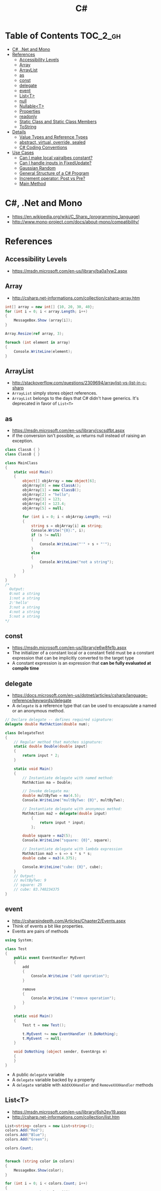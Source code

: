 #+TITLE: C#

* Table of Contents :TOC_2_gh:
 - [[#c-net-and-mono][C#, .Net and Mono]]
 - [[#references][References]]
   - [[#accessibility-levels][Accessibility Levels]]
   - [[#array][Array]]
   - [[#arraylist][ArrayList]]
   - [[#as][as]]
   - [[#const][const]]
   - [[#delegate][delegate]]
   - [[#event][event]]
   - [[#listt][List<T>]]
   - [[#null][null]]
   - [[#nullablet][Nullable<T>]]
   - [[#properties][Properties]]
   - [[#readonly][readonly]]
   - [[#static-class-and-static-class-members][Static Class and Static Class Members]]
   - [[#tostring][ToString]]
 - [[#details][Details]]
   - [[#value-types-and-reference-types][Value Types and Reference Types]]
   - [[#abstract-virtual-override-sealed][abstract, virtual, override, sealed]]
   - [[#c-coding-conventions][C# Coding Conventions]]
 - [[#use-cases][Use Cases]]
   - [[#can-i-make-local-vairalbes-constant][Can I make local vairalbes constant?]]
   - [[#can-i-handle-inputs-in-fixedupdate][Can I handle inputs in FixedUpdate?]]
   - [[#gaussian-random][Gaussian Random]]
   - [[#general-structure-of-a-c-program][General Structure of a C# Program]]
   - [[#increment-operator-post-vs-pre][Increment operator: Post vs Pre?]]
   - [[#main-method][Main Method]]

* C#, .Net and Mono
- https://en.wikipedia.org/wiki/C_Sharp_(programming_language)
- http://www.mono-project.com/docs/about-mono/compatibility/

[[file:img/screenshot_2017-05-02_22-07-04.png]]

* References
** Accessibility Levels
- https://msdn.microsoft.com/en-us/library/ba0a1yw2.aspx

[[file:img/screenshot_2017-05-03_11-10-34.png]]

[[file:img/screenshot_2017-05-03_11-12-35.png]]

** Array
- http://csharp.net-informations.com/collection/csharp-array.htm

#+BEGIN_SRC csharp
  int[] array = new int[] {10, 20, 30, 40};
  for (int i = 0; i < array.Length; i++)
  {
      MessageBox.Show (array[i]);
  }

  Array.Resize(ref array, 3);

  foreach (int element in array)
  {
      Console.WriteLine(element);
  }
#+END_SRC

** ArrayList
- http://stackoverflow.com/questions/2309694/arraylist-vs-list-in-c-sharp
- ~ArrayList~ simply stores object references.
- ~ArrayList~ belongs to the days that C# didn't have generics. It's deprecated in favor of ~List<T>~

** as
- https://msdn.microsoft.com/en-us/library/cscsdfbt.aspx
- if the conversion isn't possible, ~as~ returns null instead of raising an exception.

#+BEGIN_SRC csharp
  class ClassA { }
  class ClassB { }

  class MainClass
  {
      static void Main()
      {
          object[] objArray = new object[6];
          objArray[0] = new ClassA();
          objArray[1] = new ClassB();
          objArray[2] = "hello";
          objArray[3] = 123;
          objArray[4] = 123.4;
          objArray[5] = null;

          for (int i = 0; i < objArray.Length; ++i)
          {
              string s = objArray[i] as string;
              Console.Write("{0}:", i);
              if (s != null)
              {
                  Console.WriteLine("'" + s + "'");
              }
              else
              {
                  Console.WriteLine("not a string");
              }
          }
      }
  }
  /*
    Output:
    0:not a string
    1:not a string
    2:'hello'
    3:not a string
    4:not a string
    5:not a string
  ,*/
#+END_SRC
** const
- https://msdn.microsoft.com/en-us/library/e6w8fe1b.aspx
- The initializer of a constant local or a constant field must be
  a constant expression that can be implicitly converted to the target type
- A constant expression is an expression that *can be fully evaluated at compile time*
** delegate
- https://docs.microsoft.com/en-us/dotnet/articles/csharp/language-reference/keywords/delegate
- A ~delegate~ is a reference type that can be used to encapsulate a named or an anonymous method.

#+BEGIN_SRC csharp
  // Declare delegate -- defines required signature:
  delegate double MathAction(double num);

  class DelegateTest
  {
      // Regular method that matches signature:
      static double Double(double input)
      {
          return input * 2;
      }

      static void Main()
      {
          // Instantiate delegate with named method:
          MathAction ma = Double;

          // Invoke delegate ma:
          double multByTwo = ma(4.5);
          Console.WriteLine("multByTwo: {0}", multByTwo);

          // Instantiate delegate with anonymous method:
          MathAction ma2 = delegate(double input)
              {
                  return input * input;
              };

          double square = ma2(5);
          Console.WriteLine("square: {0}", square);

          // Instantiate delegate with lambda expression
          MathAction ma3 = s => s * s * s;
          double cube = ma3(4.375);

          Console.WriteLine("cube: {0}", cube);
      }
      // Output:
      // multByTwo: 9
      // square: 25
      // cube: 83.740234375
  }
#+END_SRC

** event
- http://csharpindepth.com/Articles/Chapter2/Events.aspx
- Think of events a bit like properties.
- Events are pairs of methods
#+BEGIN_SRC csharp
  using System;

  class Test
  {
      public event EventHandler MyEvent
      {
          add
          {
              Console.WriteLine ("add operation");
          }

          remove
          {
              Console.WriteLine ("remove operation");
          }
      }

      static void Main()
      {
          Test t = new Test();

          t.MyEvent += new EventHandler (t.DoNothing);
          t.MyEvent -= null;
      }

      void DoNothing (object sender, EventArgs e)
      {
      }
  }
#+END_SRC
- A public ~delegate~ variable
- A ~delegate~ variable backed by a property
- A ~delegate~ variable with ~AddXXXHandler~ and ~RemoveXXXHandler~ methods

** List<T>
- https://msdn.microsoft.com/en-us/library/6sh2ey19.aspx
- http://csharp.net-informations.com/collection/list.htm

#+BEGIN_SRC csharp
  List<string> colors = new List<string>();
  colors.Add("Red");
  colors.Add("Blue");
  colors.Add("Green");

  colors.Count;


  foreach (string color in colors)
  {
      MessageBox.Show(color);
  }

  for (int i = 0; i < colors.Count; i++)
  {
      MessageBox.Show(colors[i]);
  }

  colors.Insert(1, "violet");
  colors.Sort();
  colors.Remove("violet");


  if (colors.Contains("Blue"))
  {
      MessageBox.Show("Blue color exist in the list");
  }

  string[] strArr = new string[3];
  strArr[0] = "Red";
  strArr[1] = "Blue";
  strArr[2] = "Green";
  //here to copy array to List
  List<string> arrlist = new List<string>(strArr);

  string combindedString = string.Join(",", colors);

  string[] arr = colors.ToArray();

  arrlist.Clear ();
#+END_SRC

** null
- https://msdn.microsoft.com/en-us/library/dn986595.aspx

#+BEGIN_SRC csharp
  // Traditional null check
  var handler = this.PropertyChanged;
  if (handler != null)
      handler(…)

  // equivalent to, and thread-safe thanks to compiler
  PropertyChanged?.Invoke(e)
#+END_SRC

#+BEGIN_SRC csharp
  int? length = customers?.Length; // null if customers is null
  Customer first = customers?[0];  // null if customers is null
  int? count = customers?[0]?.Orders?.Count();  // null if customers, the first customer, or Orders is null
#+END_SRC

#+BEGIN_SRC csharp
  // The ?? operator is called the null-coalescing operator.
  // It returns the left-hand operand if the operand is not null;
  // otherwise it returns the right hand operand.

  int? x = null;
  // Set y to the value of x if x is NOT null; otherwise,
  // if x = null, set y to -1.
  int y = x ?? -1;
#+END_SRC

** Nullable<T>
- https://msdn.microsoft.com/en-us/library/1t3y8s4s.aspx
- The syntax ~T?~ is shorthand for ~Nullable<T>~,
  where ~T~ is a value type. The two forms are interchangeable.

** Properties
- https://msdn.microsoft.com/en-us/library/w86s7x04.aspx
- https://msdn.microsoft.com/en-us/library/bb384054.aspx
- ~set~ accessor resembles a method whose return type is ~void~.
  It uses an implicit parameter called ~value~

#+BEGIN_SRC csharp
  public class Date
  {
      private int month = 7;  // Backing store

      public int Month
      {
          get
          {
              return month;
          }
          set
          {
              if ((value > 0) && (value < 13))
              {
                  month = value;
              }
          }
      }
    }
#+END_SRC

#+BEGIN_SRC csharp
  // From C# 3.0
  // Auto-Impl Properties for trivial get and set
  public double TotalPurchases { get; set; }
  public string Name { get; set; }
  public int CustomerID { get; set; }

  // From C# 6.0
  public string FirstName { get; set; } = "Jane";
#+END_SRC

** readonly
- https://msdn.microsoft.com/en-us/library/acdd6hb7.aspx
- A ~const~ field can only be initialized at the declaration of the field.
- A ~readonly~ field can be initialized either at the declaration or in a constructor

- readonly *only works on class level*
Also as a consequence of const requiring a literal,
it's inherently static while a readonly field can be either static or instance.

#+BEGIN_SRC csharp
  class Age
  {
      readonly int _year;
      Age(int year)
      {
          _year = year;
      }

      void ChangeYear()
      {
          //_year = 1967; // Compile error if uncommented.
      }
    }
#+END_SRC

** Static Class and Static Class Members
- https://msdn.microsoft.com/en-us/library/79b3xss3.aspx
- https://msdn.microsoft.com/en-us/library/k9x6w0hc.aspx
- http://stackoverflow.com/questions/3681055/is-the-order-of-static-class-initialization-in-c-sharp-deterministic
- C# does not support static local variables
- Static members are initialized
  - before the static member is accessed for the first time
  - before the static constructor, if there is one, is called

#+BEGIN_SRC csharp
  public class Automobile
  {
      public static int NumberOfWheels = 4;
      public static int SizeOfGasTank
      {
          get
          {
              return 15;
          }
      }
      public static void Drive() { }
      public static event EventType RunOutOfGas;

      // Other non-static fields and properties...
  }
#+END_SRC

#+BEGIN_SRC csharp
  class SimpleClass
  {
      // Static variable that must be initialized at run time.
      static readonly long baseline;

      // Static constructor is called at most one time, before any
      // instance constructor is invoked or member is accessed.
      static SimpleClass()
      {
          baseline = DateTime.Now.Ticks;
      }
    }
#+END_SRC

** ToString
- https://msdn.microsoft.com/en-us/library/dwhawy9k.aspx

#+BEGIN_SRC csharp
  float score = 100.12345;
  Debug.Log(score.ToString("F2"));  # Fixed point, prints "100.12"
#+END_SRC

* Details
** Value Types and Reference Types
- https://docs.microsoft.com/en-us/dotnet/articles/csharp/programming-guide/types/index
- https://docs.microsoft.com/en-us/dotnet/articles/csharp/language-reference/keywords/reference-tables-for-types 

[[file:img/screenshot_2017-05-06_11-00-02.png]]

- There are two categories of value types: ~struct~ and ~enum~.
- Assigning one value type variable to another *copies the contained value*.
- Unlike with reference types, you *cannot derive a new type from a value type*.
- However, like reference types, ~structs~ can implement interfaces.
- A type that is defined as a ~class~, ~delegate~, ~array~, or ~interface~ is a reference type.
** abstract, virtual, override, sealed
- https://msdn.microsoft.com/en-us/library/6tcf2h8w.aspx
- http://stackoverflow.com/questions/6162451/the-difference-between-virtual-override-new-and-sealed-override
- http://www.dotnetfunda.com/articles/show/2961/abstract-sealed-and-override-modifiers-in-csharp


- The ~abstract~ modifier indicates that the thing being modified has a missing or incomplete implementation.
- The ~virtual~ keyword is used to modify a method, property, indexer, or event declaration and allow for it to be overridden in a derived class.
- By default, methods are *non-virtual*. You *cannot override* a non-virtual method.
- The ~override~ modifier is required to extend or modify the ~abstract~ or ~virtual~ implementation of an inherited method, property, indexer, or event.
- You can use ~sealed~ to prevent them from overriding specific ~virtual~ methods or properties.

[[file:img/screenshot_2017-05-05_16-52-37.png]]

** C# Coding Conventions
- https://docs.microsoft.com/en-us/dotnet/articles/csharp/programming-guide/inside-a-program/coding-conventions

#+BEGIN_SRC csharp
  var currentPerformanceCounterCategory = new System.Diagnostics.
      PerformanceCounterCategory();

  // Use the + operator to concatenate short strings, as shown in the following code.
  string displayName = nameList[n].LastName + ", " + nameList[n].FirstName;

  // To append strings in loops, especially when you are working with large amounts of text, use a StringBuilder object.
  var phrase = "lalalalalalalalalalalalalalalalalalalalalalalalalalalalalala";
  var manyPhrases = new StringBuilder();
  for (var i = 0; i < 10000; i++)
   {
       manyPhrases.Append(phrase);
  }


  // Use implicit typing for local variables when the type of the variable is obvious from the right side of the assignment,
  // or when the precise type is not important.
  var var1 = "This is clearly a string.";
  var var2 = 27;
  var var3 = Convert.ToInt32(Console.ReadLine());


  // Preferred syntax. Note that you cannot use var here instead of string[].
  string[] vowels1 = { "a", "e", "i", "o", "u" };
  // If you use explicit instantiation, you can use var.
  var vowels2 = new string[] { "a", "e", "i", "o", "u" };
  // If you specify an array size, you must initialize the elements one at a time.
  var vowels3 = new string[5];
  vowels3[0] = "a";
  vowels3[1] = "e";


  // This try-finally statement only calls Dispose in the finally block.
  Font font1 = new Font("Arial", 10.0f);
  try
  {
       byte charset = font1.GdiCharSet;
  }
  finally
  {
       if (font1 != null)
       {
           ((IDisposable)font1).Dispose();
       }
  }
  // You can do the same thing with a using statement.
  using (Font font2 = new Font("Arial", 10.0f))
  {
       byte charset = font2.GdiCharSet;
  }


  Console.Write("Enter a dividend: ");
  var dividend = Convert.ToInt32(Console.ReadLine());
  Console.Write("Enter a divisor: ");
  var divisor = Convert.ToInt32(Console.ReadLine());
  // If the divisor is 0, the second clause in the following condition
  // causes a run-time error. The && operator short circuits when the
  // first expression is false. That is, it does not evaluate the
  // second expression. The & operator evaluates both, and causes 
  // a run-time error when divisor is 0.
  if ((divisor != 0) && (dividend / divisor > 0))
   {
       Console.WriteLine("Quotient: {0}", dividend / divisor);
   }
   else
   {
       Console.WriteLine("Attempted division by 0 ends up here.");
  }


  // Call static members by using the class name: ClassName.StaticMember.
  // This practice makes code more readable by making static access clear.
  // Do not qualify a static member defined in a base class with the name of a derived class.
  // While that code compiles, the code readability is misleading, and the code may break in the future
  // if you add a static member with the same name to the derived class.
#+END_SRC

* Use Cases
** Can I make local vairalbes constant?
- http://stackoverflow.com/questions/2054761/how-to-declare-a-local-constant-in-c
-
In short, No. Because:

- ~const~ only for expressions can be evaluated at compile time
- ~readonly~ only works on class level
** Can I handle inputs in FixedUpdate?
- http://answers.unity3d.com/questions/620981/input-and-applying-physics-update-or-fixedupdate.html

*General Rule*:
- Input should be in ~Update~,
  so that there is no chance of having a frame in which you miss the player input
  (which could happen if you placed it in ~FixedUpdate~)
- Physics calculations should be in ~FixedUpdate~,
  so that they are consistent and synchronised with the global physics timestep of the game
  (by default 50 times per second)
- Camera movement should be in ~LateUpdate~,
  so that it reflects the positions of any objects that may have moved in the current frame

** Gaussian Random
- https://en.wikipedia.org/wiki/Box%E2%80%93Muller_transform

#+BEGIN_SRC csharp
  // Box–Muller transform
  // https://en.wikipedia.org/wiki/Box%E2%80%93Muller_transform
  public static float GaussianRandom(float mu, float sigma)
  {
		  float u1 = Random.Range(0.0f, 1.0f);
		  float u2 = Random.Range(0.0f, 1.0f);
		  float z0 = Mathf.Sqrt(-2.0f * Mathf.Log(u1)) * Mathf.Cos((2.0f * Mathf.PI) * u2);
		  return (mu + sigma * z0);
	  }
#+END_SRC

** General Structure of a C# Program
#+BEGIN_SRC csharp
  // A skeleton of a C# program 
  using System;
  namespace YourNamespace
  {
      class YourClass
      {
      }

      struct YourStruct
      {
      }

      interface IYourInterface 
      {
      }

      delegate int YourDelegate();

      enum YourEnum 
      {
      }

      namespace YourNestedNamespace
      {
          struct YourStruct 
          {
          }
      }

      class YourMainClass
      {
          static void Main(string[] args) 
          {
              //Your program starts here...
          }
      }
  }
#+END_SRC

** Increment operator: Post vs Pre?
- http://stackoverflow.com/questions/467322/is-there-any-performance-difference-between-i-and-i-in-c
- The semantic is not different from C ++
- Thanks to the compiler, In short, *there will be no difference* in the runtime for control variables

** Main Method
- https://docs.microsoft.com/en-us/dotnet/articles/csharp/programming-guide/main-and-command-args/index
#+BEGIN_SRC csharp
  static void Main()
  {
      //...
  }
  static int Main()
  {
      //...
      return 0;
  }
  static void Main(string[] args)
  {
      //...
  }
  static int Main(string[] args)
  {
      //...
      return 0;
  }
#+END_SRC
